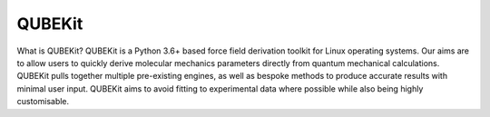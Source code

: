 QUBEKit
=======

What is QUBEKit?
QUBEKit is a Python 3.6+ based force field derivation toolkit for Linux operating systems. Our aims are to allow users to quickly derive molecular mechanics parameters directly from quantum mechanical calculations. QUBEKit pulls together multiple pre-existing engines, as well as bespoke methods to produce accurate results with minimal user input. QUBEKit aims to avoid fitting to experimental data where possible while also being highly customisable.
